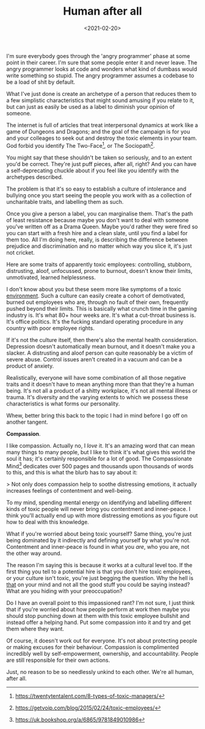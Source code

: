 #+TITLE: Human after all
#+DATE: <2021-02-20>
:PROPERTIES:
:CATEGORY: culture
:END:

I'm sure everybody goes through the 'angry programmer' phase at some point in their career. I'm sure that some people enter it and never leave. The angry programmer looks at code and wonders what kind of dumbass would write something so stupid. The angry programmer assumes a codebase to be a load of shit by default.

What I've just done is create an archetype of a person that reduces them to a few simplistic characteristics that might sound amusing if you relate to it, but can just as easily be used as a label to diminish your opinion of someone.

The internet is full of articles that treat interpersonal dynamics at work like a game of Dungeons and Dragons; and the goal of the campaign is for you and your colleages to seek out and destroy the toxic elements in your team. God forbid you identify The Two-Face[fn:1], or The Sociopath[fn:2].

You might say that these shouldn't be taken so seriously, and to an extent you'd be correct. They're just puff pieces, after all, right? And you can have a self-deprecating chuckle about if you feel like you identify with the archetypes described.

The problem is that it's so easy to establish a culture of intolerance and bullying once you start seeing the people you work with as a collection of uncharitable traits, and labelling them as such.

Once you give a person a label, you can marginalise them. That's the path of least resistance because maybe you don't want to deal with someone you've written off as a Drama Queen. Maybe you'd rather they were fired so you can start with a fresh hire and a clean slate, until you find a label for them too. All I'm doing here, really, is describing the difference between prejudice and discrimination and no matter which way you slice it, it's just not cricket.

Here are some traits of apparently toxic employees: controlling, stubborn, distrusting, aloof, unfocussed, prone to burnout, doesn't know their limits, unmotivated, learned helplessness.

I don't know about you but these seem more like symptoms of a toxic _environment_. Such a culture can easily create a cohort of demotivated, burned out employees who are, through no fault of their own, frequently pushed beyond their limits. This is basically what crunch time in the gaming industry is. It's what 80+ hour weeks are. It's what a cut-throat business is. It's office politics. It's the fucking standard operating procedure in any country with poor employee rights.

If it's not the culture itself, then there's also the mental health consideration. Depression doesn't automatically mean burnout, and it doesn't make you a slacker. A distrusting and aloof person can quite reasonably be a victim of severe abuse. Control issues aren't created in a vacuum and can be a product of anxiety.

Realistically, everyone will have some combination of all those negative traits and it doesn't have to mean anything more than that they're a human being. It's not all a product of a shitty workplace, it's not all mental illness or trauma. It's diversity and the varying extents to which we possess these characteristics is what forms our personality.

Whew, better bring this back to the topic I had in mind before I go off on another tangent.

*Compassion*.

I like compassion. Actually no, I /love/ it. It's an amazing word that can mean many things to many people, but I like to think it's what gives this world the soul it has; it's certainly responsible for a lot of good. The Compassionate Mind[fn:3] dedicates over 500 pages and thousands upon thousands of words to this, and this is what the blurb has to say about it:

> Not only does compassion help to soothe distressing emotions, it actually increases feelings of contentment and well-being.

To my mind, spending mental energy on identifying and labelling different kinds of toxic people will never bring you contentment and inner-peace. I think you'll actually end up with more distressing emotions as you figure out how to deal with this knowledge.

What if you're worried about being toxic yourself? Same thing, you're just being dominated by it indirectly and defining yourself by what you're not. Contentment and inner-peace is found in what you /are/, who you are, not the other way around.

The reason I'm saying this is because it works at a cultural level too. If the first thing you tell to a potential hire is that you don't hire toxic employees, or your culture isn't toxic, you're just begging the question. Why the hell is _that_ on your mind and not all the good stuff you could be saying instead? What are you hiding with your preoccupation?

Do I have an overall point to this impassioned rant? I'm not sure, I just think that if you're worried about how people perform at work then maybe you should stop punching down at them with this toxic employee bullshit and instead offer a helping hand. Put some compassion into it and try and get them where they want.

Of course, it doesn't work out for everyone. It's not about protecting people or making excuses for their behaviour. Compassion is complimented incredibly well by self-empowerment, ownership, and accountability. People are still responsible for their own actions.

Just, no reason to be so needlessly unkind to each other. We're all human, after all.

[fn:1] https://twentytentalent.com/8-types-of-toxic-managers/
[fn:2] https://getvoip.com/blog/2015/02/24/toxic-employees/
[fn:3] https://uk.bookshop.org/a/6865/9781849010986
